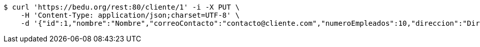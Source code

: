 [source,bash]
----
$ curl 'https://bedu.org/rest:80/cliente/1' -i -X PUT \
    -H 'Content-Type: application/json;charset=UTF-8' \
    -d '{"id":1,"nombre":"Nombre","correoContacto":"contacto@cliente.com","numeroEmpleados":10,"direccion":"Direccion"}'
----